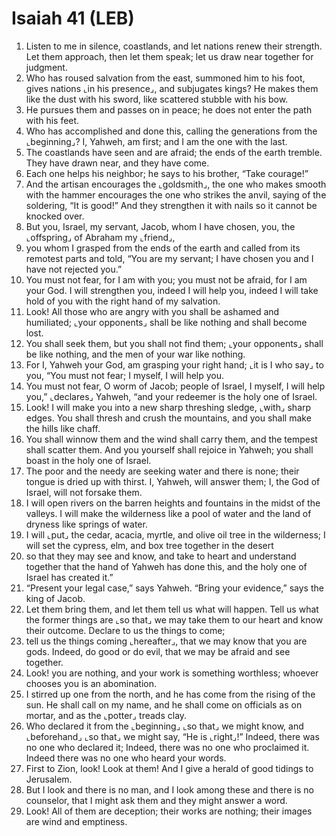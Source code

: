 * Isaiah 41 (LEB)
:PROPERTIES:
:ID: LEB/23-ISA41
:END:

1. Listen to me in silence, coastlands, and let nations renew their strength. Let them approach, then let them speak; let us draw near together for judgment.
2. Who has roused salvation from the east, summoned him to his foot, gives nations ⌞in his presence⌟, and subjugates kings? He makes them like the dust with his sword, like scattered stubble with his bow.
3. He pursues them and passes on in peace; he does not enter the path with his feet.
4. Who has accomplished and done this, calling the generations from the ⌞beginning⌟? I, Yahweh, am first; and I am the one with the last.
5. The coastlands have seen and are afraid; the ends of the earth tremble. They have drawn near, and they have come.
6. Each one helps his neighbor; he says to his brother, “Take courage!”
7. And the artisan encourages the ⌞goldsmith⌟, the one who makes smooth with the hammer encourages the one who strikes the anvil, saying of the soldering, “It is good!” And they strengthen it with nails so it cannot be knocked over.
8. But you, Israel, my servant, Jacob, whom I have chosen, you, the ⌞offspring⌟ of Abraham my ⌞friend⌟,
9. you whom I grasped from the ends of the earth and called from its remotest parts and told, “You are my servant; I have chosen you and I have not rejected you.”
10. You must not fear, for I am with you; you must not be afraid, for I am your God. I will strengthen you, indeed I will help you, indeed I will take hold of you with the right hand of my salvation.
11. Look! All those who are angry with you shall be ashamed and humiliated; ⌞your opponents⌟ shall be like nothing and shall become lost.
12. You shall seek them, but you shall not find them; ⌞your opponents⌟ shall be like nothing, and the men of your war like nothing.
13. For I, Yahweh your God, am grasping your right hand; ⌞it is I who say⌟ to you, “You must not fear; I myself, I will help you.
14. You must not fear, O worm of Jacob; people of Israel, I myself, I will help you,” ⌞declares⌟ Yahweh, “and your redeemer is the holy one of Israel.
15. Look! I will make you into a new sharp threshing sledge, ⌞with⌟ sharp edges. You shall thresh and crush the mountains, and you shall make the hills like chaff.
16. You shall winnow them and the wind shall carry them, and the tempest shall scatter them. And you yourself shall rejoice in Yahweh; you shall boast in the holy one of Israel.
17. The poor and the needy are seeking water and there is none; their tongue is dried up with thirst. I, Yahweh, will answer them; I, the God of Israel, will not forsake them.
18. I will open rivers on the barren heights and fountains in the midst of the valleys. I will make the wilderness like a pool of water and the land of dryness like springs of water.
19. I will ⌞put⌟ the cedar, acacia, myrtle, and olive oil tree in the wilderness; I will set the cypress, elm, and box tree together in the desert
20. so that they may see and know, and take to heart and understand together that the hand of Yahweh has done this, and the holy one of Israel has created it.”
21. “Present your legal case,” says Yahweh. “Bring your evidence,” says the king of Jacob.
22. Let them bring them, and let them tell us what will happen. Tell us what the former things are ⌞so that⌟ we may take them to our heart and know their outcome. Declare to us the things to come;
23. tell us the things coming ⌞hereafter⌟, that we may know that you are gods. Indeed, do good or do evil, that we may be afraid and see together.
24. Look! you are nothing, and your work is something worthless; whoever chooses you is an abomination.
25. I stirred up one from the north, and he has come from the rising of the sun. He shall call on my name, and he shall come on officials as on mortar, and as the ⌞potter⌟ treads clay.
26. Who declared it from the ⌞beginning⌟ ⌞so that⌟ we might know, and ⌞beforehand⌟ ⌞so that⌟ we might say, “He is ⌞right⌟!” Indeed, there was no one who declared it; Indeed, there was no one who proclaimed it. Indeed there was no one who heard your words.
27. First to Zion, look! Look at them! And I give a herald of good tidings to Jerusalem.
28. But I look and there is no man, and I look among these and there is no counselor, that I might ask them and they might answer a word.
29. Look! All of them are deception; their works are nothing; their images are wind and emptiness.
